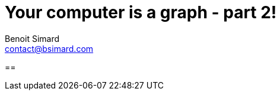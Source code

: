 = Your computer is a graph - part 2!
Benoit Simard <contact@bsimard.com>
:page-layout: post
:page-locale: en
:page-description: Discover your computer by importing its hardwares, packages, network connection , ..., and see it as a graph
:page-image: /public/images/computer-as-a-graph/banner.png
:page-tags: graph,neo4j, cmdb, linux, discovery
:page-ref: computer-as-a-graph
:toc:

==
